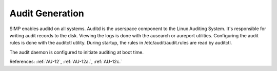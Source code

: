 Audit Generation
-----------------

SIMP enables auditd on all systems.
Auditd is the userspace component to the Linux Auditing System. It's responsible
for writing audit records to the disk. Viewing the logs is done with the
ausearch or aureport utilities. Configuring the audit rules is done with the
auditctl utility. During startup, the rules in /etc/audit/audit.rules are read
by auditctl.

The audit daemon is configured to initiate auditing at boot time.

References: :ref:`AU-12`, :ref:`AU-12a.`, :ref:`AU-12c.`
